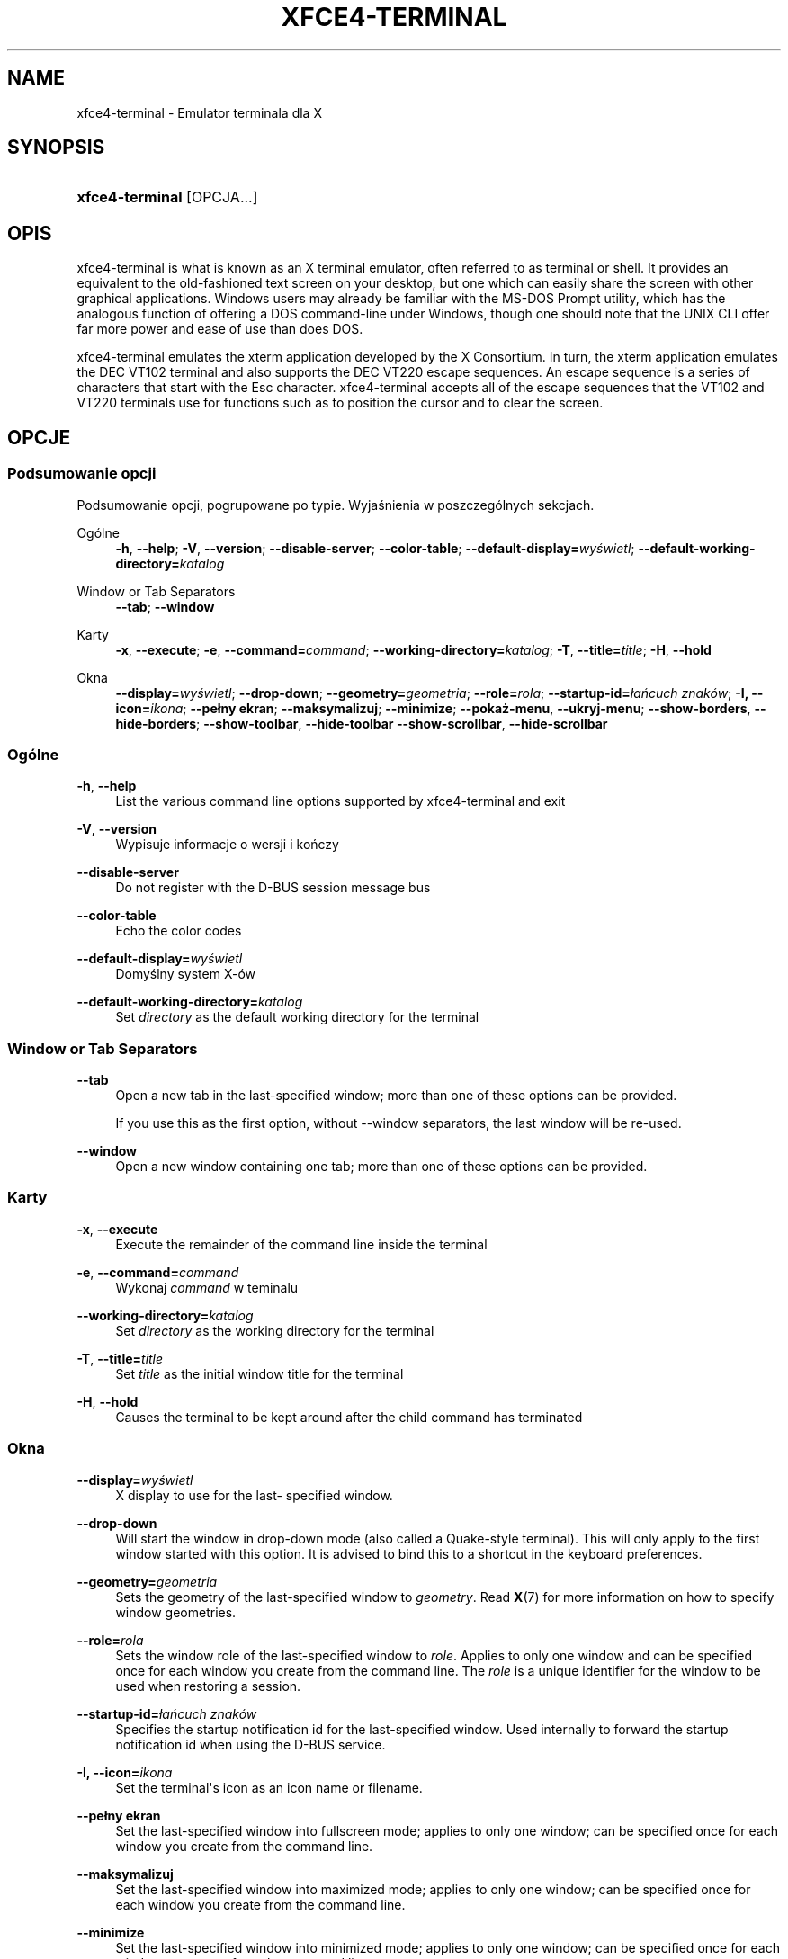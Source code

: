 '\" t
.\"     Title: xfce4-terminal
.\"    Author: Igor Zakharov <f2404@yandex.ru>
.\" Generator: DocBook XSL Stylesheets vsnapshot <http://docbook.sf.net/>
.\"      Date: 07/15/2017
.\"    Manual: Xfce
.\"    Source: xfce4-terminal 0.8.6
.\"  Language: English
.\"
.TH "XFCE4\-TERMINAL" "1" "07/15/2017" "xfce4-terminal 0\&.8\&.6" "Xfce"
.\" -----------------------------------------------------------------
.\" * Define some portability stuff
.\" -----------------------------------------------------------------
.\" ~~~~~~~~~~~~~~~~~~~~~~~~~~~~~~~~~~~~~~~~~~~~~~~~~~~~~~~~~~~~~~~~~
.\" http://bugs.debian.org/507673
.\" http://lists.gnu.org/archive/html/groff/2009-02/msg00013.html
.\" ~~~~~~~~~~~~~~~~~~~~~~~~~~~~~~~~~~~~~~~~~~~~~~~~~~~~~~~~~~~~~~~~~
.ie \n(.g .ds Aq \(aq
.el       .ds Aq '
.\" -----------------------------------------------------------------
.\" * set default formatting
.\" -----------------------------------------------------------------
.\" disable hyphenation
.nh
.\" disable justification (adjust text to left margin only)
.ad l
.\" -----------------------------------------------------------------
.\" * MAIN CONTENT STARTS HERE *
.\" -----------------------------------------------------------------
.SH "NAME"
xfce4-terminal \- Emulator terminala dla X
.SH "SYNOPSIS"
.HP \w'\fBxfce4\-terminal\fR\ 'u
\fBxfce4\-terminal\fR [OPCJA...]
.SH "OPIS"
.PP
xfce4\-terminal is what is known as an X terminal emulator, often referred to as terminal or shell\&. It provides an equivalent to the old\-fashioned text screen on your desktop, but one which can easily share the screen with other graphical applications\&. Windows users may already be familiar with the MS\-DOS Prompt utility, which has the analogous function of offering a DOS command\-line under Windows, though one should note that the UNIX CLI offer far more power and ease of use than does DOS\&.
.PP
xfce4\-terminal emulates the
xterm
application developed by the X Consortium\&. In turn, the
xterm
application emulates the DEC VT102 terminal and also supports the DEC VT220 escape sequences\&. An escape sequence is a series of characters that start with the
Esc
character\&. xfce4\-terminal accepts all of the escape sequences that the VT102 and VT220 terminals use for functions such as to position the cursor and to clear the screen\&.
.SH "OPCJE"
.SS "Podsumowanie opcji"
.PP
Podsumowanie opcji, pogrupowane po typie\&. Wyjaśnienia w poszczególnych sekcjach\&.
.PP
Ogólne
.RS 4
\fB\-h\fR, \fB\-\-help\fR;
\fB\-V\fR, \fB\-\-version\fR;
\fB\-\-disable\-server\fR;
\fB\-\-color\-table\fR;
\fB\-\-default\-display=\fR\fB\fIwyświetl\fR\fR;
\fB\-\-default\-working\-directory=\fR\fB\fIkatalog\fR\fR
.RE
.PP
Window or Tab Separators
.RS 4
\fB\-\-tab\fR;
\fB\-\-window\fR
.RE
.PP
Karty
.RS 4
\fB\-x\fR, \fB\-\-execute\fR;
\fB\-e\fR, \fB\-\-command=\fR\fB\fIcommand\fR\fR;
\fB\-\-working\-directory=\fR\fB\fIkatalog\fR\fR;
\fB\-T\fR, \fB\-\-title=\fR\fB\fItitle\fR\fR;
\fB\-H\fR, \fB\-\-hold\fR
.RE
.PP
Okna
.RS 4
\fB\-\-display=\fR\fB\fIwyświetl\fR\fR;
\fB\-\-drop\-down\fR;
\fB\-\-geometry=\fR\fB\fIgeometria\fR\fR;
\fB\-\-role=\fR\fB\fIrola\fR\fR;
\fB\-\-startup\-id=\fR\fB\fIłańcuch znaków\fR\fR;
\fB\-I, \-\-icon=\fR\fB\fIikona\fR\fR;
\fB\-\-pełny ekran\fR;
\fB\-\-maksymalizuj\fR;
\fB\-\-minimize\fR;
\fB\-\-pokaż\-menu\fR,
\fB\-\-ukryj\-menu\fR;
\fB\-\-show\-borders\fR,
\fB\-\-hide\-borders\fR;
\fB\-\-show\-toolbar\fR,
\fB\-\-hide\-toolbar\fR
\fB\-\-show\-scrollbar\fR,
\fB\-\-hide\-scrollbar\fR
.RE
.SS "Ogólne"
.PP
\fB\-h\fR, \fB\-\-help\fR
.RS 4
List the various command line options supported by xfce4\-terminal and exit
.RE
.PP
\fB\-V\fR, \fB\-\-version\fR
.RS 4
Wypisuje informacje o wersji i kończy
.RE
.PP
\fB\-\-disable\-server\fR
.RS 4
Do not register with the D\-BUS session message bus
.RE
.PP
\fB\-\-color\-table\fR
.RS 4
Echo the color codes
.RE
.PP
\fB\-\-default\-display=\fR\fB\fIwyświetl\fR\fR
.RS 4
Domyślny system X\-ów
.RE
.PP
\fB\-\-default\-working\-directory=\fR\fB\fIkatalog\fR\fR
.RS 4
Set
\fIdirectory\fR
as the default working directory for the terminal
.RE
.SS "Window or Tab Separators"
.PP
\fB\-\-tab\fR
.RS 4
Open a new tab in the last\-specified window; more than one of these options can be provided\&.
.sp
If you use this as the first option, without \-\-window separators, the last window will be re\-used\&.
.RE
.PP
\fB\-\-window\fR
.RS 4
Open a new window containing one tab; more than one of these options can be provided\&.
.RE
.SS "Karty"
.PP
\fB\-x\fR, \fB\-\-execute\fR
.RS 4
Execute the remainder of the command line inside the terminal
.RE
.PP
\fB\-e\fR, \fB\-\-command=\fR\fB\fIcommand\fR\fR
.RS 4
Wykonaj
\fIcommand\fR
w teminalu
.RE
.PP
\fB\-\-working\-directory=\fR\fB\fIkatalog\fR\fR
.RS 4
Set
\fIdirectory\fR
as the working directory for the terminal
.RE
.PP
\fB\-T\fR, \fB\-\-title=\fR\fB\fItitle\fR\fR
.RS 4
Set
\fItitle\fR
as the initial window title for the terminal
.RE
.PP
\fB\-H\fR, \fB\-\-hold\fR
.RS 4
Causes the terminal to be kept around after the child command has terminated
.RE
.SS "Okna"
.PP
\fB\-\-display=\fR\fB\fIwyświetl\fR\fR
.RS 4
X display to use for the last\- specified window\&.
.RE
.PP
\fB\-\-drop\-down\fR
.RS 4
Will start the window in drop\-down mode (also called a Quake\-style terminal)\&. This will only apply to the first window started with this option\&. It is advised to bind this to a shortcut in the keyboard preferences\&.
.RE
.PP
\fB\-\-geometry=\fR\fB\fIgeometria\fR\fR
.RS 4
Sets the geometry of the last\-specified window to
\fIgeometry\fR\&. Read
\fBX\fR(7)
for more information on how to specify window geometries\&.
.RE
.PP
\fB\-\-role=\fR\fB\fIrola\fR\fR
.RS 4
Sets the window role of the last\-specified window to
\fIrole\fR\&. Applies to only one window and can be specified once for each window you create from the command line\&. The
\fIrole\fR
is a unique identifier for the window to be used when restoring a session\&.
.RE
.PP
\fB\-\-startup\-id=\fR\fB\fIłańcuch znaków\fR\fR
.RS 4
Specifies the startup notification id for the last\-specified window\&. Used internally to forward the startup notification id when using the D\-BUS service\&.
.RE
.PP
\fB\-I, \-\-icon=\fR\fB\fIikona\fR\fR
.RS 4
Set the terminal\*(Aqs icon as an icon name or filename\&.
.RE
.PP
\fB\-\-pełny ekran\fR
.RS 4
Set the last\-specified window into fullscreen mode; applies to only one window; can be specified once for each window you create from the command line\&.
.RE
.PP
\fB\-\-maksymalizuj\fR
.RS 4
Set the last\-specified window into maximized mode; applies to only one window; can be specified once for each window you create from the command line\&.
.RE
.PP
\fB\-\-minimize\fR
.RS 4
Set the last\-specified window into minimized mode; applies to only one window; can be specified once for each window you create from the command line\&.
.RE
.PP
\fB\-\-pokaż\-menu\fR
.RS 4
Turn on the menubar for the last\-specified window\&. Can be specified once for each window you create from the command line\&.
.RE
.PP
\fB\-\-ukryj\-menu\fR
.RS 4
Turn off the menubar for the last\-specified window\&. Can be specified once for each window you create from the command line\&.
.RE
.PP
\fB\-\-show\-borders\fR
.RS 4
Turn on the window decorations for the last\-specified window\&. Applies to only one window\&. Can be specified once for each window you create from the command line\&.
.RE
.PP
\fB\-\-hide\-borders\fR
.RS 4
Turn off the window decorations for the last\-specified window\&. Applies to only one window\&. Can be specified once for each window you create from the command line\&.
.RE
.PP
\fB\-\-show\-toolbar\fR
.RS 4
Turn on the toolbar for the last\-specified window\&. Applies to only one window\&. Can be specified once for each window you create from the command line\&.
.RE
.PP
\fB\-\-hide\-toolbar\fR
.RS 4
Turn off the toolbar for the last\-specified window\&. Applies to only one window\&. Can be specified once for each window you create from the command line\&.
.RE
.PP
\fB\-\-show\-scrollbar\fR
.RS 4
Turn on the scrollbar for the last\-specified window\&. Scrollbar position is taken from the settings; if position is None, the default position is Right side\&. Applies to only one window\&. Can be specified once for each window you create from the command line\&.
.RE
.PP
\fB\-\-hide\-scrollbar\fR
.RS 4
Turn off the scrollbar for the last\-specified window\&. Applies to only one window\&. Can be specified once for each window you create from the command line\&.
.RE
.PP
\fB\-\-font=\fR\fB\fIfont\fR\fR
.RS 4
Set the terminal font\&.
.RE
.PP
\fB\-\-zoom=\fR\fB\fIzoom\fR\fR
.RS 4
Set the zoom level: the font size will be multiplied by this level\&. The range is from \-7 to 7, default is 0\&. Each step multiplies the size by 1\&.2, i\&.e\&. level 7 is 3\&.5831808 (1\&.2^7) times larger than the default size\&.
.RE
.SH "PRZYKłADY"
.PP
xfce4\-terminal \-\-geometry 80x40 \-\-command mutt \-\-tab \-\-command mc
.RS 4
Opens a new terminal window with a geometry of 80 columns and 40 rows and two tabs in it, where the first tab runs
\fBmutt\fR
and the second tab runs
\fBmc\fR\&.
.RE
.SH "ŚRODOWISKO"
.PP
xfce4\-terminal uses the Basedir Specification as defined on
\m[blue]\fBFreedesktop\&.org\fR\m[]\&\s-2\u[1]\d\s+2
to locate its data and configuration files\&. This means that file locations will be specified as a path relative to the directories described in the specification\&.
.PP
\fI${XDG_CONFIG_HOME}\fR
.RS 4
The first base directory to look for configuration files\&. By default this is set to
~/\&.config/\&.
.RE
.PP
\fI${XDG_CONFIG_DIRS}\fR
.RS 4
A colon separated list of base directories that contain configuration data\&. By default the application will look in
${sysconfdir}/xdg/\&. The value of
\fI${sysconfdir}\fR
depends on how the program was build and will often be
/etc/
for binary packages\&.
.RE
.PP
\fI${XDG_DATA_HOME}\fR
.RS 4
The root for all user\-specific data files\&. By default this is set to
~/\&.local/share/\&.
.RE
.PP
\fI${XDG_DATA_DIRS}\fR
.RS 4
A set of preference ordered base directories relative to which data files should be searched in addition to the
\fI${XDG_DATA_HOME}\fR
base directory\&. The directories should be separated with a colon\&.
.RE
.SH "PLIKI"
.PP
${XDG_CONFIG_DIRS}/xfce4/terminal/terminalrc
.RS 4
This is the location of the configuration file that includes the preferences which control the look and feel of xfce4\-terminal\&.
.RE
.SH "ZOBACZ RóWNIEż"
.PP
\fBbash\fR(1),
\fBX\fR(7)
.SH "AUTHORS"
.PP
\fBIgor Zakharov\fR <\&f2404@yandex\&.ru\&>
.RS 4
Programista
.RE
.PP
\fBNick Schermer\fR <\&nick@xfce\&.org\&>
.RS 4
Programista
.RE
.PP
\fBBenedikt Meurer\fR <\&benny@xfce\&.org\&>
.br
Twórca programu, os\-cillation, Rozwój systemu, 
.RS 4
Programista
.RE
.SH "NOTES"
.IP " 1." 4
Freedesktop.org
.RS 4
\%http://freedesktop.org/
.RE
